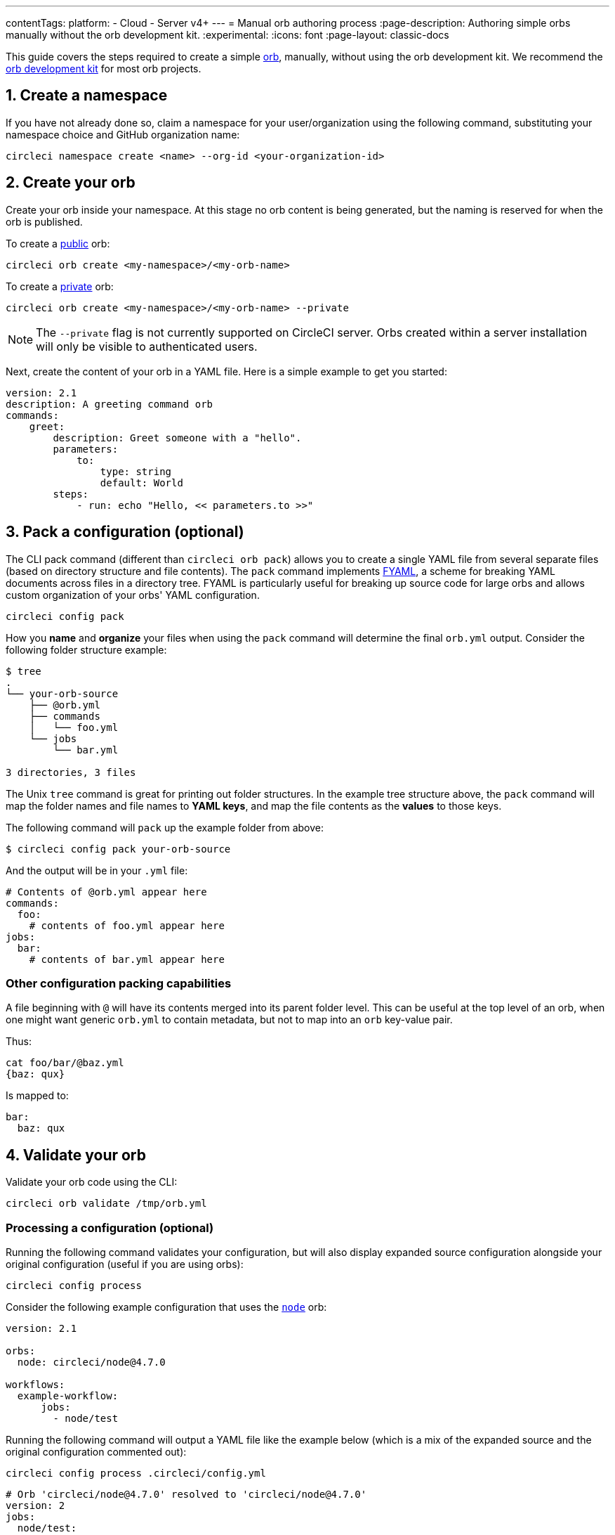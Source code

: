 ---
contentTags:
  platform:
  - Cloud
  - Server v4+
---
= Manual orb authoring process
:page-description: Authoring simple orbs manually without the orb development kit.
:experimental:
:icons: font
:page-layout: classic-docs

This guide covers the steps required to create a simple xref:orb-intro#[orb], manually, without using the orb development kit. We recommend the xref:orb-development-kit#[orb development kit] for most orb projects.

[#create-a-namespace]
== 1. Create a namespace

If you have not already done so, claim a namespace for your user/organization using the following command, substituting your namespace choice and GitHub organization name:

[,shell]
----
circleci namespace create <name> --org-id <your-organization-id>
----

[#create-your-orb]
== 2. Create your orb

Create your orb inside your namespace. At this stage no orb content is being generated, but the naming is reserved for when the orb is published.

To create a xref:orb-intro#public-or-private[public] orb:

[,shell]
----
circleci orb create <my-namespace>/<my-orb-name>
----

To create a xref:orb-intro#public-or-private[private] orb:

[,shell]
----
circleci orb create <my-namespace>/<my-orb-name> --private
----

NOTE: The `--private` flag is not currently supported on CircleCI server. Orbs created within a server installation will only be visible to authenticated users.

Next, create the content of your orb in a YAML file. Here is a simple example to get you started:

[,yaml]
----
version: 2.1
description: A greeting command orb
commands:
    greet:
        description: Greet someone with a "hello".
        parameters:
            to:
                type: string
                default: World
        steps:
            - run: echo "Hello, << parameters.to >>"
----

[#pack-a-configuration]
== 3. Pack a configuration (optional)

The CLI pack command (different than `circleci orb pack`) allows you to create a single YAML file from several separate files (based on directory structure and file contents). The `pack` command implements link:https://github.com/CircleCI-Public/fyaml[FYAML], a scheme for breaking YAML documents across files in a directory tree. FYAML is particularly useful for breaking up source code for large orbs and allows custom organization of your orbs' YAML configuration.

[,shell]
----
circleci config pack
----

How you *name* and *organize* your files when using the `pack` command will determine the final `orb.yml` output. Consider the following folder structure example:

[,shell]
----
$ tree
.
└── your-orb-source
    ├── @orb.yml
    ├── commands
    │   └── foo.yml
    └── jobs
        └── bar.yml

3 directories, 3 files
----

The Unix `tree` command is great for printing out folder structures. In the example tree structure above, the `pack` command will map the folder names and file names to *YAML keys*, and map the file contents as the *values* to those keys.

The following command will `pack` up the example folder from above:

[,shell]
----
$ circleci config pack your-orb-source
----

And the output will be in your `.yml` file:

[,yaml]
----
# Contents of @orb.yml appear here
commands:
  foo:
    # contents of foo.yml appear here
jobs:
  bar:
    # contents of bar.yml appear here
----

[#other-configuration-packing-capabilities]
=== Other configuration packing capabilities

A file beginning with `@` will have its contents merged into its parent folder level. This can be useful at the top level of an orb, when one might want generic `orb.yml` to contain metadata, but not to map into an `orb` key-value pair.

Thus:

[,shell]
----
cat foo/bar/@baz.yml
{baz: qux}
----

Is mapped to:

[,yaml]
----
bar:
  baz: qux
----

[#validate-your-orb]
== 4. Validate your orb

Validate your orb code using the CLI:

[,shell]
----
circleci orb validate /tmp/orb.yml
----

[#processing-a-configuration]
=== Processing a configuration (optional)

Running the following command validates your configuration, but will also display expanded source configuration alongside your original configuration (useful if you are using orbs):

[,shell]
----
circleci config process
----

Consider the following example configuration that uses the link:https://circleci.com/developer/orbs/orb/circleci/node[`node`] orb:

[,yml]
----
version: 2.1

orbs:
  node: circleci/node@4.7.0

workflows:
  example-workflow:
      jobs:
        - node/test
----

Running the following command will output a YAML file like the example below (which is a mix of the expanded source and the original configuration commented out):

[,shell]
----
circleci config process .circleci/config.yml
----

[,yml]
----
# Orb 'circleci/node@4.7.0' resolved to 'circleci/node@4.7.0'
version: 2
jobs:
  node/test:
    docker:
    - image: cimg/node:13.11.0
    steps:
    - checkout
    - run:
        command: |
          if [ ! -f "package.json" ]; then
            echo
            echo "---"
            echo "Unable to find your package.json file. Did you forget to set the app-dir parameter?"
            echo "---"
            echo
            echo "Current directory: $(pwd)"
            echo
            echo
            echo "List directory: "
            echo
            ls
            exit 1
          fi
        name: Checking for package.json
        working_directory: ~/project
    - run:
        command: |
          if [ -f "package-lock.json" ]; then
            echo "Found package-lock.json file, assuming lockfile"
            ln package-lock.json /tmp/node-project-lockfile
          elif [ -f "npm-shrinkwrap.json" ]; then
            echo "Found npm-shrinkwrap.json file, assuming lockfile"
            ln npm-shrinkwrap.json /tmp/node-project-lockfile
          elif [ -f "yarn.lock" ]; then
            echo "Found yarn.lock file, assuming lockfile"
            ln yarn.lock /tmp/node-project-lockfile
          fi
          ln package.json /tmp/node-project-package.json
        name: Determine lockfile
        working_directory: ~/project
    - restore_cache:
        keys:
        - node-deps-{{ arch }}-v1-{{ .Branch }}-{{ checksum "/tmp/node-project-package.json" }}-{{ checksum "/tmp/node-project-lockfile" }}
        - node-deps-{{ arch }}-v1-{{ .Branch }}-{{ checksum "/tmp/node-project-package.json" }}-
        - node-deps-{{ arch }}-v1-{{ .Branch }}-
    - run:
        command: "if [[ ! -z \"\" ]]; then\n  echo \"Running override package installation command:\"\n  \nelse\n  npm ci\nfi\n"
        name: Installing NPM packages
        working_directory: ~/project
    - save_cache:
        key: node-deps-{{ arch }}-v1-{{ .Branch }}-{{ checksum "/tmp/node-project-package.json" }}-{{ checksum "/tmp/node-project-lockfile" }}
        paths:
        - ~/.npm
    - run:
        command: npm run test
        name: Run NPM Tests
        working_directory: ~/project
workflows:
  version: 2
  example-workflow:
    jobs:
    - node/test

# Original config.yml file:
# version: 2.1
#
# orbs:
#   node: circleci/node@4.7.0
#
# workflows:
#   version: 2
#   example-workflow:
#       jobs:
#         - node/test
----

[#publish-your-orb]
== 5. Publish your orb

Publish a dev version of your orb:

[,shell]
----
circleci orb publish /tmp/orb.yml <my-namespace>/<my-orb-name>@dev:first
----

Once you are ready to push your orb to production, you can publish it manually using `circleci orb publish` or promote it directly from the dev version. Using the following command will increment the dev version to become `0.0.1`:

[,shell]
----
circleci orb publish promote <my-namespace>/<my-orb-name>@dev:first patch
----

Your orb is now published, in an immutable form, as a production version and can be used safely in CircleCI projects. You can pull the source of your orb using:

[,shell]
----
circleci orb source <my-namespace>/<my-orb-name>@0.0.1
----

[#list-available-orbs]
== List available orbs

List your available orbs using the CLI:

To list xref:orb-intro#public-or-private[public] orbs:

[,shell]
----
circleci orb list <my-namespace>
----

To list xref:orb-intro#public-or-private[private] orbs:

[,shell]
----
circleci orb list <my-namespace> --private
----

[#next-steps]
== Next steps

For more information on how to use the `circleci orb` command, see the CLI link:https://circleci-public.github.io/circleci-cli/circleci_orb.html[documentation].
